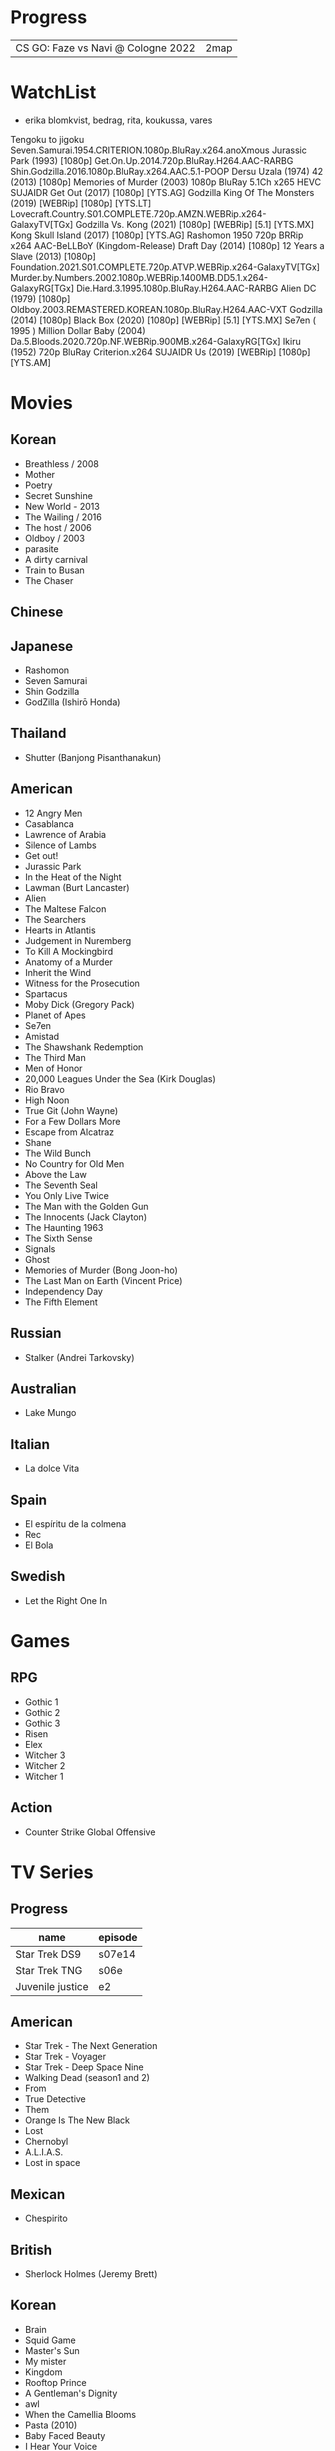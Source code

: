 #+TILE: Life

* Progress
|                                   |      |
|-----------------------------------+------|
| CS GO: Faze vs Navi @ Cologne 2022 | 2map |
* WatchList
- erika blomkvist, bedrag, rita, koukussa, vares
Tengoku to jigoku
Seven.Samurai.1954.CRITERION.1080p.BluRay.x264.anoXmous
Jurassic Park (1993) [1080p]
Get.On.Up.2014.720p.BluRay.H264.AAC-RARBG
Shin.Godzilla.2016.1080p.BluRay.x264.AAC.5.1-POOP
Dersu Uzala (1974)
42 (2013) [1080p]
Memories of Murder (2003) 1080p BluRay 5.1Ch x265 HEVC SUJAIDR
Get Out (2017) [1080p] [YTS.AG]
Godzilla King Of The Monsters (2019) [WEBRip] [1080p] [YTS.LT]
Lovecraft.Country.S01.COMPLETE.720p.AMZN.WEBRip.x264-GalaxyTV[TGx]
Godzilla Vs. Kong (2021) [1080p] [WEBRip] [5.1] [YTS.MX]
Kong Skull Island (2017) [1080p] [YTS.AG]
Rashomon 1950 720p BRRip x264 AAC-BeLLBoY (Kingdom-Release)
Draft Day (2014) [1080p]
12 Years a Slave (2013) [1080p]
Foundation.2021.S01.COMPLETE.720p.ATVP.WEBRip.x264-GalaxyTV[TGx]
Murder.by.Numbers.2002.1080p.WEBRip.1400MB.DD5.1.x264-GalaxyRG[TGx]
Die.Hard.3.1995.1080p.BluRay.H264.AAC-RARBG
Alien DC (1979) [1080p]
Oldboy.2003.REMASTERED.KOREAN.1080p.BluRay.H264.AAC-VXT
Godzilla (2014) [1080p]
Black Box (2020) [1080p] [WEBRip] [5.1] [YTS.MX]
Se7en ( 1995 )
Million Dollar Baby (2004)
Da.5.Bloods.2020.720p.NF.WEBRip.900MB.x264-GalaxyRG[TGx]
Ikiru (1952) 720p BluRay Criterion.x264 SUJAIDR
Us (2019) [WEBRip] [1080p] [YTS.AM]

* Movies
** Korean
- Breathless / 2008
- Mother
- Poetry
- Secret Sunshine
- New World - 2013
- The Wailing / 2016
- The host / 2006
- Oldboy / 2003
- parasite
- A dirty carnival
- Train to Busan
- The Chaser

** Chinese

** Japanese
- Rashomon
- Seven Samurai
- Shin Godzilla
- GodZilla (Ishirō Honda)

** Thailand
- Shutter (Banjong Pisanthanakun)
** American
- 12 Angry Men
- Casablanca
- Lawrence of Arabia
- Silence of Lambs
- Get out!
- Jurassic Park
- In the Heat of the Night
- Lawman (Burt Lancaster)
- Alien
- The Maltese Falcon
- The Searchers
- Hearts in Atlantis
- Judgement in Nuremberg
- To Kill A Mockingbird
- Anatomy of a Murder
- Inherit the Wind
- Witness for the Prosecution
- Spartacus
- Moby Dick (Gregory Pack)
- Planet of Apes
- Se7en
- Amistad
- The Shawshank Redemption
- The Third Man
- Men of Honor
- 20,000 Leagues Under the Sea (Kirk Douglas)
- Rio Bravo
- High Noon
- True Git (John Wayne)
- For a Few Dollars More
- Escape from Alcatraz
- Shane
- The Wild Bunch
- No Country for Old Men
- Above the Law
- The Seventh Seal
- You Only Live Twice
- The Man with the Golden Gun
- The Innocents (Jack Clayton)
- The Haunting 1963
- The Sixth Sense
- Signals
- Ghost
- Memories of Murder (Bong Joon-ho)
- The Last Man on Earth (Vincent Price)
- Independency Day
- The Fifth Element
** Russian
- Stalker (Andrei Tarkovsky)
** Australian
- Lake Mungo
** Italian
- La dolce Vita
** Spain
- El espíritu de la colmena
- Rec
- El Bola
** Swedish
- Let the Right One In

* Games
** RPG
- Gothic 1
- Gothic 2
- Gothic 3
- Risen
- Elex
- Witcher 3
- Witcher 2
- Witcher 1
** Action
- Counter Strike Global Offensive

* TV Series
** Progress
| name             | episode |
|------------------+---------|
| Star Trek DS9    | s07e14  |
| Star Trek TNG    | s06e    |
| Juvenile justice | e2      |

** American
- Star Trek - The Next Generation
- Star Trek - Voyager
- Star Trek - Deep Space Nine
- Walking Dead (season1 and 2)
- From
- True Detective
- Them
- Orange Is The New Black
- Lost
- Chernobyl
- A.L.I.A.S.
- Lost in space
** Mexican
- Chespirito

** British
- Sherlock Holmes (Jeremy Brett)
** Korean
- Brain
- Squid Game
- Master's Sun
- My mister
- Kingdom
- Rooftop Prince
- A Gentleman's Dignity
- awl
- When the Camellia Blooms
- Pasta (2010)
- Baby Faced Beauty
- I Hear Your Voice
** Japan
- GTO: Great Teacher Onizuka (1998)
- Trick (2000)
- Gokusen (2002-2008)
- Kekkon dekinai otoko
- Shinzanmono
- 1 Litre of Tears
- Dragon Zakura
- Garireo
** Wishlist
- Bron broen
- Ofjaerd
- Valhalla murders
- Karppi
- Sorjonen

* Manga
** Progresso
|         |    |
|---------+----|
| Kingdom | 60 |
| OPM     | 20 |
** Favorites
- Lone Wolf and Cub
- One Punch Man
- Full Metal Alchemist
- Elfen Lied
- Love Hina
- Death Note
- Chobbits
- Attack on Titan
- Fist of the North Star
- Berserk
- Monster
- Liar Game
- Golden Boy
* Anime
** Favorites
- Spirited Away
- Great Teacher Onizuka
- Serial Experiments Lain
- Bucky
- Grave of the Fireflies
- Dragon Ball Z
- Saint Seya
- Trigun
- Hellsing
* Lectures
** Teacher
- Osvaldo Coggiola
* Gift
- father's eye surgery
- mom's eye surgery
- father's teeth implant
- mom's teeth implant
- AP restoration
- help on sell/buy a house
* Artists
** Classic Composers
- Berlioz
- Mahler
- Felix Mendelssohn
- Joseph Haydn
- Johann Sebastian Bach
- Wagner
- Camille Saint Saëns
- Vivaldi
- Tchaikovsky
- Rimsky-Korsakov
- Rachmaninoff
- Maurice Ravel
- Beethoven
- Dvořák
- Leoš Janáček
- Béla Bartók
- Edward Elgar
- Gabriel Fauré
- Arnold Schoenberg
** Classic Guitar
- John Williams
- Julian Bream
- Yepes
** Disco
- David Ruffin
- The temptations
- Chic
- Brother Johnson
- The Whispers
- McFadden & Whitehead
- The jacksons
- Barry White
- Kool and the gang
- Abba
- Marvin Gaye
- Tavares
- Donna Summer
- George Mccrae
- McFadden & Whitehead
** RB
- Earth, Wind and fire
- Barry White
- Chic
- Ink Spot
** Jazz

- Benny Goodman - Moonglow
** Japan
- a-ha
- hy
- Tatsuro Yamashita
- ROUND TABLE featuring Nino
- k - only human
- Kyary Pamyu Pamyu
** Korean
** Gospel
- Nelson Ned
- Victorino Silva
** Bass
- Marcus MIller
** Cuba
- Nat King Cole
- Perez Prado
- Compay Segundo
- Ibrahim Ferrer
** Instrumental
- Covet

** Christian
- DC talk

** Guitar
- Yvette young
** Djent
- Acadence
- Animals as leaders
- Plini
- Vitalism

** Death Metal
- Meshuggah
- Suffocation
- Krisiun
- Crypta
- Torture Squad
- Claustrofobia
- Nile
- Necrophagist
- Obscura

** Progressive Metal
- Stratovarius
** Rock
- Ratos Porao
- Deepeche Mode
** MPB
- Pixinguinha (urubu e gaviao)
- Ze
- Milton Nascimento (menino)
- Cartola
- Toquinho
- Gilberto Gil
- Jorge Ben
- Fernando Rosa Trio
- Zé Da Velha & Silvério Pontes
** Violao
- Baden Powell
- Garoto (lamento do morro)
- Dilermando Reis
- Marco Pereira
- Banda Black Rio
- Paulinho Nogueira
- Hamilton de Holanda
- Jacob do Bandolim
- Michael pipoquinha
- Américo Jacomino
-

* Books
** Books, Videos
| Books                 | Capts                      | @                               |
|-----------------------+----------------------------+---------------------------------|
| Last Wish             | The Voice of Reason 2      |                                 |
| Study in Scarlet      | 2 The Science of Deduction | SHERLOCK HOLMES  -  his limits. |
| The War of the Worlds |                            |                                 |

** Favs
- Dr Jekyll and Hide
- The Lost World

** Wishlist
- Well Grounded Rubyist
- The art of SQL
- Last Wish
* Paintings
- Candido Portinari
- J. M. W. Turner
